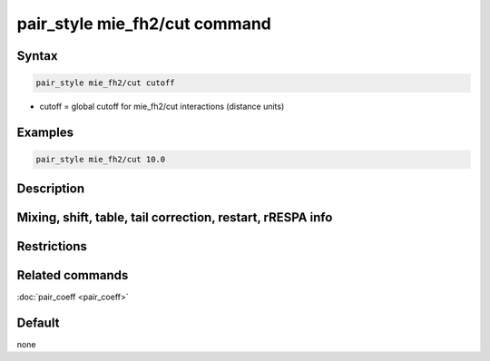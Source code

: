 .. index:: pair_style mie_fh2/cut
.. index:: pair_style mie/cut/gpu

pair_style mie_fh2/cut command
==============================

Syntax
""""""

.. code-block:: LAMMPS

   pair_style mie_fh2/cut cutoff

* cutoff = global cutoff for mie_fh2/cut interactions (distance units)

Examples
""""""""

.. code-block:: LAMMPS

   pair_style mie_fh2/cut 10.0


Description
"""""""""""


Mixing, shift, table, tail correction, restart, rRESPA info
"""""""""""""""""""""""""""""""""""""""""""""""""""""""""""


Restrictions
""""""""""""


Related commands
""""""""""""""""

:doc:`pair_coeff <pair_coeff>`

Default
"""""""

none

